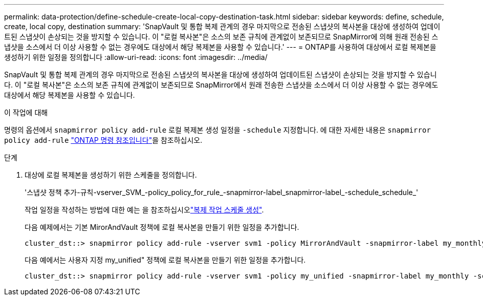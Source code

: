 ---
permalink: data-protection/define-schedule-create-local-copy-destination-task.html 
sidebar: sidebar 
keywords: define, schedule, create, local copy, destination 
summary: 'SnapVault 및 통합 복제 관계의 경우 마지막으로 전송된 스냅샷의 복사본을 대상에 생성하여 업데이트된 스냅샷이 손상되는 것을 방지할 수 있습니다. 이 "로컬 복사본"은 소스의 보존 규칙에 관계없이 보존되므로 SnapMirror에 의해 원래 전송된 스냅샷을 소스에서 더 이상 사용할 수 없는 경우에도 대상에서 해당 복제본을 사용할 수 있습니다.' 
---
= ONTAP를 사용하여 대상에서 로컬 복제본을 생성하기 위한 일정을 정의합니다
:allow-uri-read: 
:icons: font
:imagesdir: ../media/


[role="lead"]
SnapVault 및 통합 복제 관계의 경우 마지막으로 전송된 스냅샷의 복사본을 대상에 생성하여 업데이트된 스냅샷이 손상되는 것을 방지할 수 있습니다. 이 "로컬 복사본"은 소스의 보존 규칙에 관계없이 보존되므로 SnapMirror에서 원래 전송한 스냅샷을 소스에서 더 이상 사용할 수 없는 경우에도 대상에서 해당 복제본을 사용할 수 있습니다.

.이 작업에 대해
명령의 옵션에서 `snapmirror policy add-rule` 로컬 복제본 생성 일정을 `-schedule` 지정합니다. 에 대한 자세한 내용은 `snapmirror policy add-rule` link:https://docs.netapp.com/us-en/ontap-cli/snapmirror-policy-add-rule.html["ONTAP 명령 참조입니다"^]을 참조하십시오.

.단계
. 대상에 로컬 복제본을 생성하기 위한 스케줄을 정의합니다.
+
'스냅샷 정책 추가-규칙-vserver_SVM_-policy_policy_for_rule_-snapmirror-label_snapmirror-label_-schedule_schedule_'

+
작업 일정을 작성하는 방법에 대한 예는 을 참조하십시오link:create-replication-job-schedule-task.html["복제 작업 스케줄 생성"].

+
다음 예제에서는 기본 MirorAndVault 정책에 로컬 복사본을 만들기 위한 일정을 추가합니다.

+
[listing]
----
cluster_dst::> snapmirror policy add-rule -vserver svm1 -policy MirrorAndVault -snapmirror-label my_monthly -schedule my_monthly
----
+
다음 예에서는 사용자 지정 my_unified" 정책에 로컬 복사본을 만들기 위한 일정을 추가합니다.

+
[listing]
----
cluster_dst::> snapmirror policy add-rule -vserver svm1 -policy my_unified -snapmirror-label my_monthly -schedule my_monthly
----


